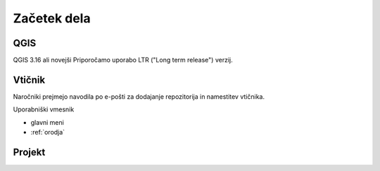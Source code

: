 

Začetek dela
============


QGIS
----

QGIS 3.16 ali novejši
Priporočamo uporabo LTR ("Long term release") verzij.


Vtičnik
-------

Naročniki prejmejo navodila po e-pošti za dodajanje repozitorija in namestitev vtičnika.

Uporabniški vmesnik

- glavni meni
- :ref:`orodja`


Projekt
-------

